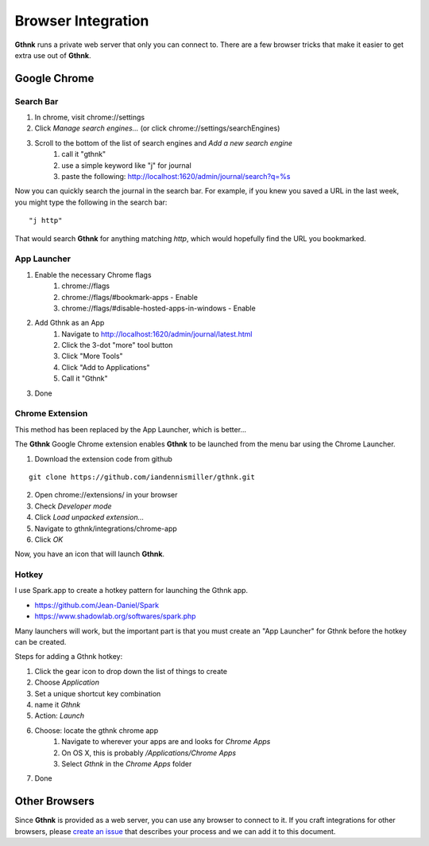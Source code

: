 Browser Integration
===================

**Gthnk** runs a private web server that only you can connect to.
There are a few browser tricks that make it easier to get extra use out of **Gthnk**.

Google Chrome
-------------

Search Bar
^^^^^^^^^^

1. In chrome, visit chrome://settings
2. Click *Manage search engines...* (or click chrome://settings/searchEngines)
3. Scroll to the bottom of the list of search engines and *Add a new search engine*
    1. call it "gthnk"
    2. use a simple keyword like "j" for journal
    3. paste the following: http://localhost:1620/admin/journal/search?q=%s

Now you can quickly search the journal in the search bar.  For example, if you knew you saved a URL in the last week, you might type the following in the search bar:

::

    "j http"

That would search **Gthnk** for anything matching *http*, which would hopefully find the URL you bookmarked.

App Launcher
^^^^^^^^^^^^

1. Enable the necessary Chrome flags
    1. chrome://flags
    2. chrome://flags/#bookmark-apps - Enable
    3. chrome://flags/#disable-hosted-apps-in-windows - Enable
2. Add Gthnk as an App
    1. Navigate to http://localhost:1620/admin/journal/latest.html
    2. Click the 3-dot "more" tool button
    3. Click "More Tools"
    4. Click "Add to Applications"
    5. Call it "Gthnk"
3. Done

Chrome Extension
^^^^^^^^^^^^^^^^

This method has been replaced by the App Launcher, which is better...

The **Gthnk** Google Chrome extension enables **Gthnk** to be launched from the menu bar using the Chrome Launcher.

1. Download the extension code from github

::

    git clone https://github.com/iandennismiller/gthnk.git

2. Open chrome://extensions/ in your browser
3. Check *Developer mode*
4. Click *Load unpacked extension...*
5. Navigate to gthnk/integrations/chrome-app
6. Click *OK*

Now, you have an icon that will launch **Gthnk**.

Hotkey
^^^^^^

I use Spark.app to create a hotkey pattern for launching the Gthnk app.

- https://github.com/Jean-Daniel/Spark
- https://www.shadowlab.org/softwares/spark.php

Many launchers will work, but the important part is that you must create an "App Launcher" for Gthnk before the hotkey can be created.

Steps for adding a Gthnk hotkey:

1. Click the gear icon to drop down the list of things to create
2. Choose `Application`
3. Set a unique shortcut key combination
4. name it `Gthnk`
5. Action: `Launch`
6. Choose: locate the gthnk chrome app
    1. Navigate to wherever your apps are and looks for `Chrome Apps`
    2. On OS X, this is probably `/Applications/Chrome Apps`
    3. Select `Gthnk` in the `Chrome Apps` folder
7. Done

Other Browsers
--------------

Since **Gthnk** is provided as a web server, you can use any browser to connect to it.  If you craft integrations for other browsers, please `create an issue <https://github.com/iandennismiller/gthnk/issues>`_ that describes your process and we can add it to this document.
